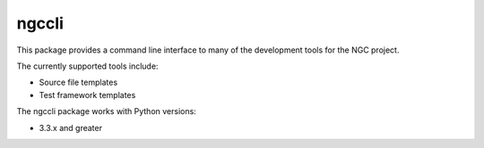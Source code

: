 ======
ngccli
======

This package provides a command line interface to many of the development
tools for the NGC project.

The currently supported tools include:

* Source file templates
* Test framework templates

The ngccli package works with Python versions:

* 3.3.x and greater

